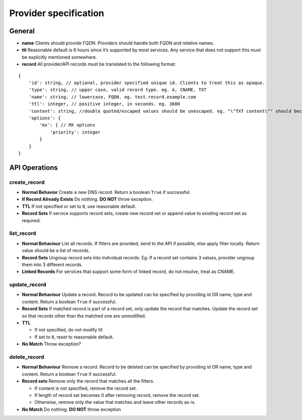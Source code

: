 ======================
Provider specification
======================

General
=======

-  **name** Clients should provide FQDN. Providers should handle both
   FQDN and relative names.
-  **ttl** Reasonable default is 6 hours since it’s supported by most
   services. Any service that does not support this must be explicitly
   mentioned somewhere.
-  **record** All provider/API records must be translated to the
   following format:

::

   {
       'id': string, // optional, provider specified unique id. Clients to treat this as opaque.
       'type': string, // upper case, valid record type. eg. A, CNAME, TXT
       'name': string, // lowercase, FQDN. eg. test.record.example.com
       'ttl': integer, // positive integer, in seconds. eg. 3600
       'content': string, //double quoted/escaped values should be unescaped. eg. "\"TXT content\"" should become "TXT content"
       'options': {
           'mx': { // MX options
               'priority': integer
           }
       }
   }

API Operations
==============

create_record
-------------

-  **Normal Behavior** Create a new DNS record. Return a boolean
   ``True`` if successful.
-  **If Record Already Exists** Do nothing. **DO NOT** throw exception.
-  **TTL** If not specified or set to ``0``, use reasonable default.
-  **Record Sets** If service supports record sets, create new record
   set or append value to existing record set as required.

list_record
-----------

-  **Normal Behaviour** List all records. If filters are provided, send
   to the API if possible, else apply filter locally. Return value
   should be a list of records.
-  **Record Sets** Ungroup record sets into individual records. Eg: If a
   record set contains 3 values, provider ungroup them into 3 different
   records.
-  **Linked Records** For services that support some form of linked
   record, do not resolve, treat as CNAME.

update_record
-------------

-  **Normal Behaviour** Update a record. Record to be updated can be
   specified by providing id OR name, type and content. Return a boolean
   ``True`` if successful.
-  **Record Sets** If matched record is part of a record set, only
   update the record that matches. Update the record set so that records
   other than the matched one are unmodified.
-  **TTL**

   -  If not specified, do not modify ttl.
   -  If set to ``0``, reset to reasonable default.

-  **No Match** Throw exception?

delete_record
-------------

-  **Normal Behaviour** Remove a record. Record to be deleted can be
   specified by providing id OR name, type and content. Return a boolean
   ``True`` if successful.
-  **Record sets** Remove only the record that matches all the filters.

   -  If content is not specified, remove the record set.
   -  If length of record set becomes 0 after removing record, remove
      the record set.
   -  Otherwise, remove only the value that matches and leave other
      records as-is.

-  **No Match** Do nothing. **DO NOT** throw exception
